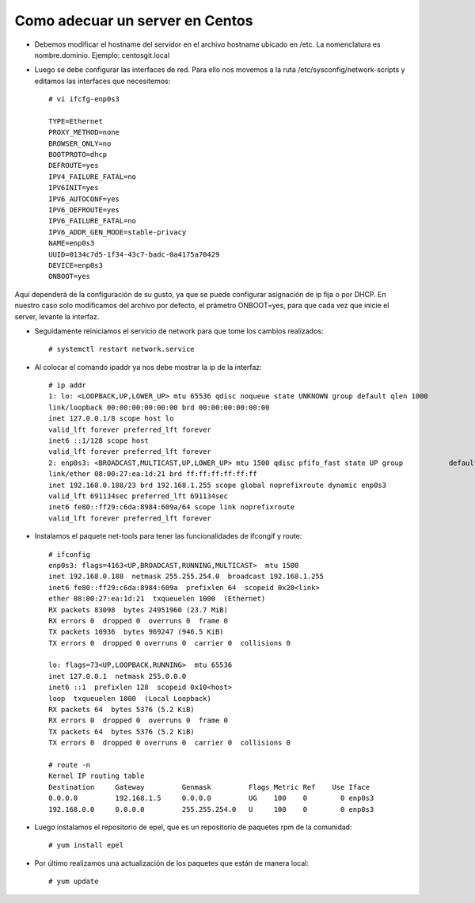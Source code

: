 Como adecuar un server en Centos
=====================================

- Debemos modificar el hostname del servidor en el archivo hostname ubicado en /etc. La nomenclatura es nombre.dominio. Ejemplo: centosgit.local

- Luego se debe configurar las interfaces de red. Para ello nos movemos a la ruta /etc/sysconfig/network-scripts y editamos las interfaces que necesitemos::

	# vi ifcfg-enp0s3

	TYPE=Ethernet
	PROXY_METHOD=none
	BROWSER_ONLY=no
	BOOTPROTO=dhcp
	DEFROUTE=yes
	IPV4_FAILURE_FATAL=no
	IPV6INIT=yes
	IPV6_AUTOCONF=yes
	IPV6_DEFROUTE=yes
	IPV6_FAILURE_FATAL=no
	IPV6_ADDR_GEN_MODE=stable-privacy
	NAME=enp0s3
	UUID=0134c7d5-1f34-43c7-badc-0a4175a70429
	DEVICE=enp0s3
	ONBOOT=yes

Aquí dependerá de la configuración de su gusto, ya que se puede configurar asignación de ip fija o por DHCP. En nuestro caso solo modificamos del archivo por defecto, el prámetro ONBOOT=yes, para que cada vez que inicie el server, levante la interfaz.

- Seguidamente reiniciamos el servicio de network para que tome los cambios realizados::

	# systemctl restart network.service

- Al colocar el comando ipaddr ya nos debe mostrar la ip de la interfaz::

	
	# ip addr
	1: lo: <LOOPBACK,UP,LOWER_UP> mtu 65536 qdisc noqueue state UNKNOWN group default qlen 1000
    	link/loopback 00:00:00:00:00:00 brd 00:00:00:00:00:00
    	inet 127.0.0.1/8 scope host lo
       	valid_lft forever preferred_lft forever
    	inet6 ::1/128 scope host 
       	valid_lft forever preferred_lft forever
	2: enp0s3: <BROADCAST,MULTICAST,UP,LOWER_UP> mtu 1500 qdisc pfifo_fast state UP group 		default qlen 1000
    	link/ether 08:00:27:ea:1d:21 brd ff:ff:ff:ff:ff:ff
    	inet 192.168.0.188/23 brd 192.168.1.255 scope global noprefixroute dynamic enp0s3
       	valid_lft 691134sec preferred_lft 691134sec
    	inet6 fe80::ff29:c6da:8984:609a/64 scope link noprefixroute 
       	valid_lft forever preferred_lft forever

- Instalamos el paquete net-tools para tener las funcionalidades de ifcongif y route::

	# ifconfig
	enp0s3: flags=4163<UP,BROADCAST,RUNNING,MULTICAST>  mtu 1500
        inet 192.168.0.188  netmask 255.255.254.0  broadcast 192.168.1.255
        inet6 fe80::ff29:c6da:8984:609a  prefixlen 64  scopeid 0x20<link>
        ether 08:00:27:ea:1d:21  txqueuelen 1000  (Ethernet)
        RX packets 83098  bytes 24951960 (23.7 MiB)
        RX errors 0  dropped 0  overruns 0  frame 0
        TX packets 10936  bytes 969247 (946.5 KiB)
        TX errors 0  dropped 0 overruns 0  carrier 0  collisions 0

	lo: flags=73<UP,LOOPBACK,RUNNING>  mtu 65536
        inet 127.0.0.1  netmask 255.0.0.0
        inet6 ::1  prefixlen 128  scopeid 0x10<host>
        loop  txqueuelen 1000  (Local Loopback)
        RX packets 64  bytes 5376 (5.2 KiB)
        RX errors 0  dropped 0  overruns 0  frame 0
        TX packets 64  bytes 5376 (5.2 KiB)
        TX errors 0  dropped 0 overruns 0  carrier 0  collisions 0

	# route -n
	Kernel IP routing table
	Destination     Gateway         Genmask         Flags Metric Ref    Use Iface
	0.0.0.0         192.168.1.5     0.0.0.0         UG    100    0        0 enp0s3
	192.168.0.0     0.0.0.0         255.255.254.0   U     100    0        0 enp0s3

- Luego instalamos el repositorio de epel, que es un repositorio de paquetes rpm de la comunidad::

	# yum install epel

- Por último realizamos una actualización de los paquetes que están de manera local::

	# yum update







